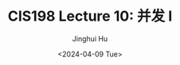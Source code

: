 #+TITLE: CIS198 Lecture 10: 并发 I
#+AUTHOR: Jinghui Hu
#+EMAIL: hujinghui@buaa.edu.cn
#+DATE: <2024-04-09 Tue>
#+STARTUP: overview num indent
#+OPTIONS: ^:nil
